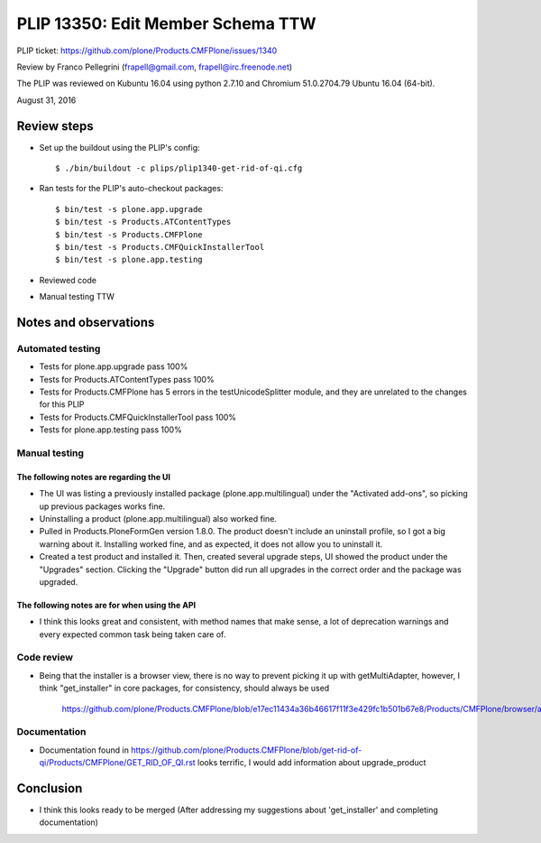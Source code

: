 PLIP 13350: Edit Member Schema TTW
==================================

PLIP ticket: https://github.com/plone/Products.CMFPlone/issues/1340

Review by Franco Pellegrini (frapell@gmail.com, frapell@irc.freenode.net)

The PLIP was reviewed on Kubuntu 16.04 using python 2.7.10 and Chromium 51.0.2704.79 Ubuntu 16.04 (64-bit).

August 31, 2016


Review steps
------------

- Set up the buildout using the PLIP's config::

  $ ./bin/buildout -c plips/plip1340-get-rid-of-qi.cfg

- Ran tests for the PLIP's auto-checkout packages::

  $ bin/test -s plone.app.upgrade
  $ bin/test -s Products.ATContentTypes
  $ bin/test -s Products.CMFPlone
  $ bin/test -s Products.CMFQuickInstallerTool
  $ bin/test -s plone.app.testing

- Reviewed code

- Manual testing TTW


Notes and observations
----------------------

Automated testing
+++++++++++++++++

- Tests for plone.app.upgrade pass 100%

- Tests for Products.ATContentTypes pass 100%

- Tests for Products.CMFPlone has 5 errors in the testUnicodeSplitter module, and they are unrelated to the changes for this PLIP

- Tests for Products.CMFQuickInstallerTool pass 100%

- Tests for plone.app.testing pass 100%


Manual testing
++++++++++++++

The following notes are regarding the UI
^^^^^^^^^^^^^^^^^^^^^^^^^^^^^^^^^^^^^^^^

- The UI was listing a previously installed package (plone.app.multilingual) under the "Activated add-ons", so picking up previous packages works fine.

- Uninstalling a product (plone.app.multilingual) also worked fine.

- Pulled in Products.PloneFormGen version 1.8.0. The product doesn't include an uninstall profile, so I got a big warning about it. Installing worked fine, and as expected, it does not allow you to uninstall it.

- Created a test product and installed it. Then, created several upgrade steps, UI showed the product under the "Upgrades" section. Clicking the "Upgrade" button did run all upgrades in the correct order and the package was upgraded.



The following notes are for when using the API
^^^^^^^^^^^^^^^^^^^^^^^^^^^^^^^^^^^^^^^^^^^^^^

- I think this looks great and consistent, with method names that make sense, a lot of deprecation warnings and every expected common task being taken care of.


Code review
+++++++++++

- Being that the installer is a browser view, there is no way to prevent picking it up with getMultiAdapter, however, I think "get_installer" in core packages, for consistency, should always be used

    https://github.com/plone/Products.CMFPlone/blob/e17ec11434a36b46617f11f3e429fc1b501b67e8/Products/CMFPlone/browser/admin.py#L296

Documentation
+++++++++++++

- Documentation found in https://github.com/plone/Products.CMFPlone/blob/get-rid-of-qi/Products/CMFPlone/GET_RID_OF_QI.rst looks terrific, I would add information about upgrade_product


Conclusion
----------

- I think this looks ready to be merged (After addressing my suggestions about 'get_installer' and completing documentation)
